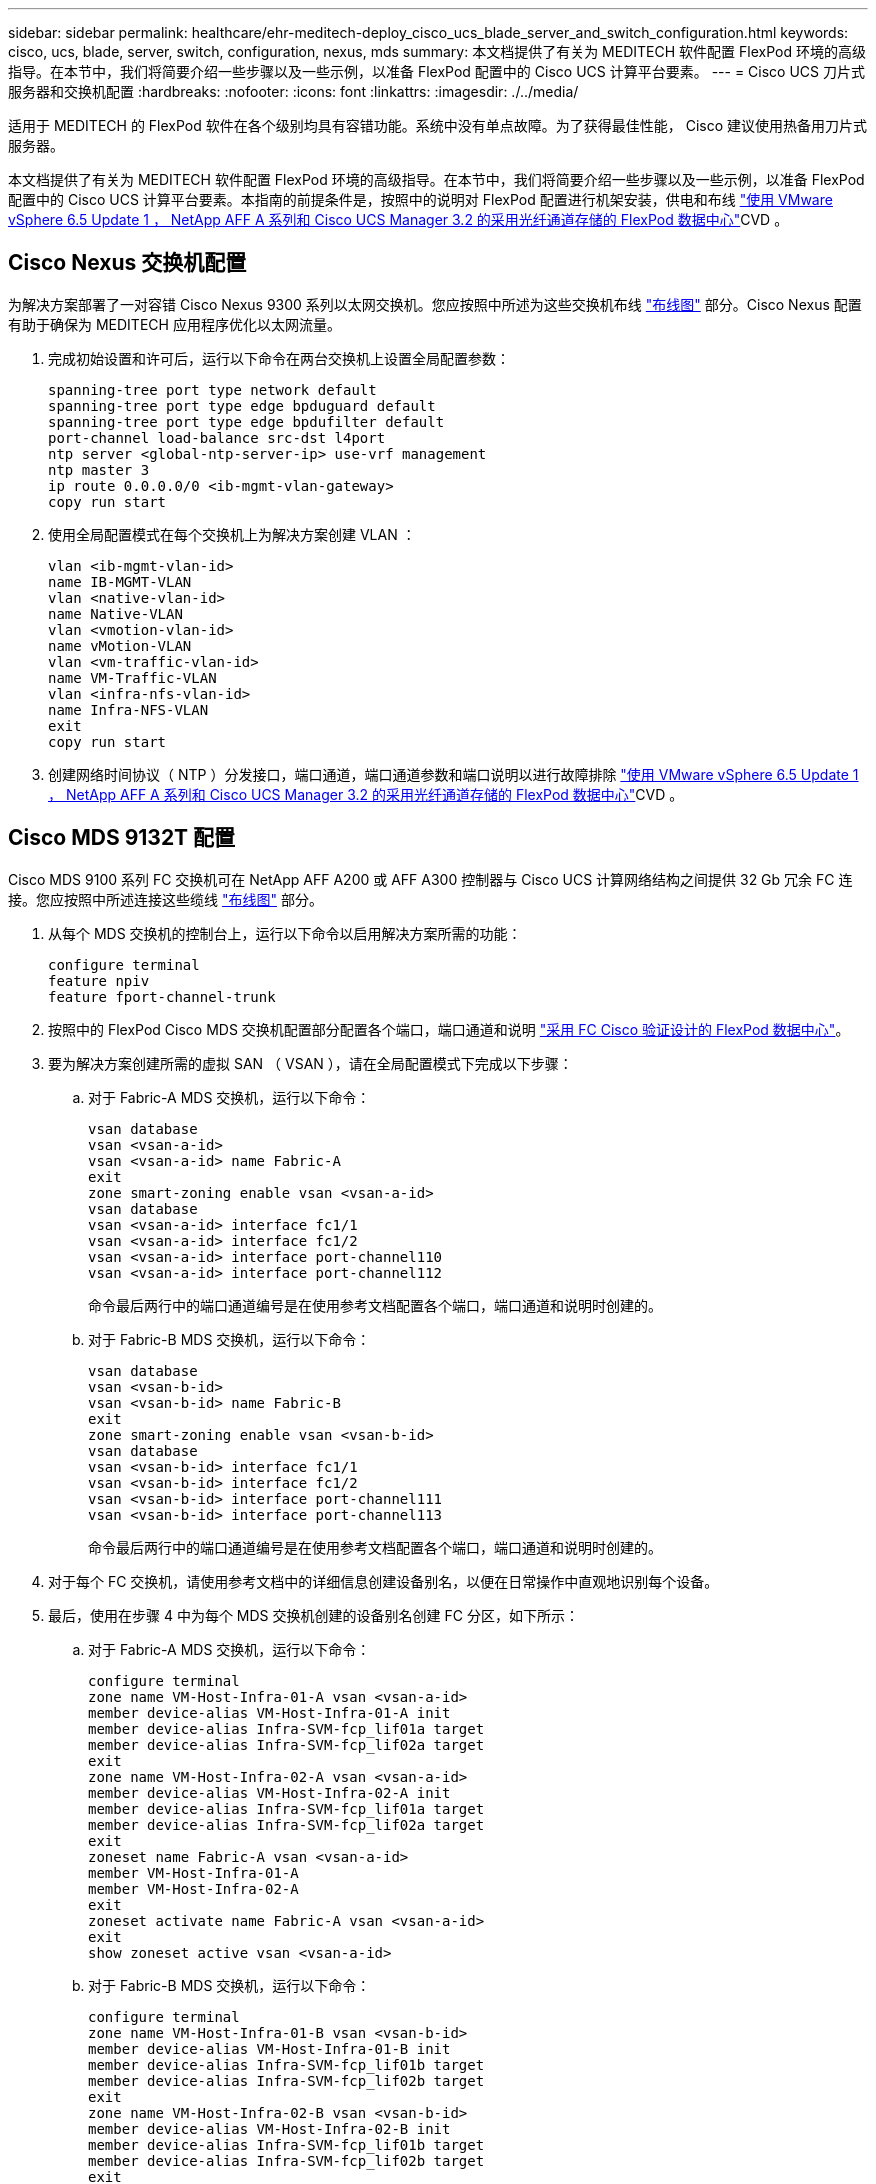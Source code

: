 ---
sidebar: sidebar 
permalink: healthcare/ehr-meditech-deploy_cisco_ucs_blade_server_and_switch_configuration.html 
keywords: cisco, ucs, blade, server, switch, configuration, nexus, mds 
summary: 本文档提供了有关为 MEDITECH 软件配置 FlexPod 环境的高级指导。在本节中，我们将简要介绍一些步骤以及一些示例，以准备 FlexPod 配置中的 Cisco UCS 计算平台要素。 
---
= Cisco UCS 刀片式服务器和交换机配置
:hardbreaks:
:nofooter: 
:icons: font
:linkattrs: 
:imagesdir: ./../media/


适用于 MEDITECH 的 FlexPod 软件在各个级别均具有容错功能。系统中没有单点故障。为了获得最佳性能， Cisco 建议使用热备用刀片式服务器。

本文档提供了有关为 MEDITECH 软件配置 FlexPod 环境的高级指导。在本节中，我们将简要介绍一些步骤以及一些示例，以准备 FlexPod 配置中的 Cisco UCS 计算平台要素。本指南的前提条件是，按照中的说明对 FlexPod 配置进行机架安装，供电和布线 https://www.cisco.com/c/en/us/td/docs/unified_computing/ucs/UCS_CVDs/flexpod_esxi65u1_n9fc.html["使用 VMware vSphere 6.5 Update 1 ， NetApp AFF A 系列和 Cisco UCS Manager 3.2 的采用光纤通道存储的 FlexPod 数据中心"^]CVD 。



== Cisco Nexus 交换机配置

为解决方案部署了一对容错 Cisco Nexus 9300 系列以太网交换机。您应按照中所述为这些交换机布线 link:ehr-meditech-deploy_deployment_and_configuration_overview.html#cabling-diagram["布线图"] 部分。Cisco Nexus 配置有助于确保为 MEDITECH 应用程序优化以太网流量。

. 完成初始设置和许可后，运行以下命令在两台交换机上设置全局配置参数：
+
....
spanning-tree port type network default
spanning-tree port type edge bpduguard default
spanning-tree port type edge bpdufilter default
port-channel load-balance src-dst l4port
ntp server <global-ntp-server-ip> use-vrf management
ntp master 3
ip route 0.0.0.0/0 <ib-mgmt-vlan-gateway>
copy run start
....
. 使用全局配置模式在每个交换机上为解决方案创建 VLAN ：
+
....
vlan <ib-mgmt-vlan-id>
name IB-MGMT-VLAN
vlan <native-vlan-id>
name Native-VLAN
vlan <vmotion-vlan-id>
name vMotion-VLAN
vlan <vm-traffic-vlan-id>
name VM-Traffic-VLAN
vlan <infra-nfs-vlan-id>
name Infra-NFS-VLAN
exit
copy run start
....
. 创建网络时间协议（ NTP ）分发接口，端口通道，端口通道参数和端口说明以进行故障排除 https://www.cisco.com/c/en/us/td/docs/unified_computing/ucs/UCS_CVDs/flexpod_esxi65u1_n9fc.html["使用 VMware vSphere 6.5 Update 1 ， NetApp AFF A 系列和 Cisco UCS Manager 3.2 的采用光纤通道存储的 FlexPod 数据中心"^]CVD 。




== Cisco MDS 9132T 配置

Cisco MDS 9100 系列 FC 交换机可在 NetApp AFF A200 或 AFF A300 控制器与 Cisco UCS 计算网络结构之间提供 32 Gb 冗余 FC 连接。您应按照中所述连接这些缆线 link:ehr-meditech-deploy_deployment_and_configuration_overview.html#cabling-diagram["布线图"] 部分。

. 从每个 MDS 交换机的控制台上，运行以下命令以启用解决方案所需的功能：
+
....
configure terminal
feature npiv
feature fport-channel-trunk
....
. 按照中的 FlexPod Cisco MDS 交换机配置部分配置各个端口，端口通道和说明 https://www.cisco.com/c/en/us/td/docs/unified_computing/ucs/UCS_CVDs/flexpod_esxi65u1_n9fc.html["采用 FC Cisco 验证设计的 FlexPod 数据中心"^]。
. 要为解决方案创建所需的虚拟 SAN （ VSAN ），请在全局配置模式下完成以下步骤：
+
.. 对于 Fabric-A MDS 交换机，运行以下命令：
+
....
vsan database
vsan <vsan-a-id>
vsan <vsan-a-id> name Fabric-A
exit
zone smart-zoning enable vsan <vsan-a-id>
vsan database
vsan <vsan-a-id> interface fc1/1
vsan <vsan-a-id> interface fc1/2
vsan <vsan-a-id> interface port-channel110
vsan <vsan-a-id> interface port-channel112
....
+
命令最后两行中的端口通道编号是在使用参考文档配置各个端口，端口通道和说明时创建的。

.. 对于 Fabric-B MDS 交换机，运行以下命令：
+
....
vsan database
vsan <vsan-b-id>
vsan <vsan-b-id> name Fabric-B
exit
zone smart-zoning enable vsan <vsan-b-id>
vsan database
vsan <vsan-b-id> interface fc1/1
vsan <vsan-b-id> interface fc1/2
vsan <vsan-b-id> interface port-channel111
vsan <vsan-b-id> interface port-channel113
....
+
命令最后两行中的端口通道编号是在使用参考文档配置各个端口，端口通道和说明时创建的。



. 对于每个 FC 交换机，请使用参考文档中的详细信息创建设备别名，以便在日常操作中直观地识别每个设备。
. 最后，使用在步骤 4 中为每个 MDS 交换机创建的设备别名创建 FC 分区，如下所示：
+
.. 对于 Fabric-A MDS 交换机，运行以下命令：
+
....
configure terminal
zone name VM-Host-Infra-01-A vsan <vsan-a-id>
member device-alias VM-Host-Infra-01-A init
member device-alias Infra-SVM-fcp_lif01a target
member device-alias Infra-SVM-fcp_lif02a target
exit
zone name VM-Host-Infra-02-A vsan <vsan-a-id>
member device-alias VM-Host-Infra-02-A init
member device-alias Infra-SVM-fcp_lif01a target
member device-alias Infra-SVM-fcp_lif02a target
exit
zoneset name Fabric-A vsan <vsan-a-id>
member VM-Host-Infra-01-A
member VM-Host-Infra-02-A
exit
zoneset activate name Fabric-A vsan <vsan-a-id>
exit
show zoneset active vsan <vsan-a-id>
....
.. 对于 Fabric-B MDS 交换机，运行以下命令：
+
....
configure terminal
zone name VM-Host-Infra-01-B vsan <vsan-b-id>
member device-alias VM-Host-Infra-01-B init
member device-alias Infra-SVM-fcp_lif01b target
member device-alias Infra-SVM-fcp_lif02b target
exit
zone name VM-Host-Infra-02-B vsan <vsan-b-id>
member device-alias VM-Host-Infra-02-B init
member device-alias Infra-SVM-fcp_lif01b target
member device-alias Infra-SVM-fcp_lif02b target
exit
zoneset name Fabric-B vsan <vsan-b-id>
member VM-Host-Infra-01-B
member VM-Host-Infra-02-B
exit
zoneset activate name Fabric-B vsan <vsan-b-id>
exit
show zoneset active vsan <vsan-b-id>
....






== Cisco UCS 配置指南

作为 MEDITECH 客户，您可以利用网络，存储和计算领域的主题专家来创建策略和模板，以便根据您的特定需求定制环境。创建这些策略和模板后，可以将这些策略和模板组合到服务配置文件中，以便为 Cisco 刀片式服务器和机架式服务器提供一致，可重复，可靠且快速的部署。

Cisco UCS 提供了三种管理 Cisco UCS 系统的方法，称为域：

* Cisco UCS Manager HTML5 图形用户界面
* Cisco UCS 命令行界面
* 适用于多域环境的 Cisco UCS Central


下图显示了 Cisco UCS Manager 中 SAN 节点的屏幕截图示例。

image:ehr-meditech-deploy_image6.png["错误：缺少图形映像"]

在大型部署中，可以构建独立的 Cisco UCS 域，以便在主要的 MEDITECH 功能组件级别实现更强的容错能力。

在具有两个或更多数据中心的高度容错设计中， Cisco UCS Central 在设置全局策略和全局服务配置文件以确保整个企业内主机之间的一致性方面发挥着关键作用。

要设置 Cisco UCS 计算平台，请完成以下过程。在 Cisco UCS 5108 AC 刀片式服务器机箱中安装 Cisco UCS B200 M5 刀片式服务器后，请执行以下步骤。此外，您还必须与中所述的布线要求进行竞争 link:ehr-meditech-deploy_deployment_and_configuration_overview.html#cabling-diagram["布线图"] 部分。

. 将 Cisco UCS Manager 固件升级到 3.2 （ 2f ）或更高版本。
. 配置域的报告， Cisco 自动通报功能和 NTP 设置。
. 在每个互联阵列上配置服务器和上行链路端口。
. 编辑机箱发现策略。
. 创建用于带外管理的地址池，通用唯一标识符（ UUID ）， MAC 地址，服务器，全球通用节点名称（ WWNN ）和全球通用端口名称（ WWPN ）。
. 创建以太网和 FC 上行链路端口通道和 VSAN 。
. 为 SAN 连接，网络控制，服务器池资格认定，电源控制，服务器 BIOS 创建策略 和默认维护。
. 创建 vNIC 和 vHBA 模板。
. 创建 vMedia 和 FC 启动策略。
. 为每个 MEDITECH 平台元素创建服务配置文件模板和服务配置文件。
. 将服务配置文件与相应的刀片式服务器相关联。


有关为 FlexPod 配置 Cisco UCS 服务配置文件中每个关键要素的详细步骤，请参见 https://www.cisco.com/c/en/us/td/docs/unified_computing/ucs/UCS_CVDs/flexpod_esxi65u1_n9fc.html["使用 VMware vSphere 6.5 Update 1 ， NetApp AFF A 系列和 Cisco UCS Manager 3.2 的采用光纤通道存储的 FlexPod 数据中心"^]CVD 文档。

link:ehr-meditech-deploy_esxi_configuration_best_practices.html["下一步： ESXi 配置最佳实践。"]
